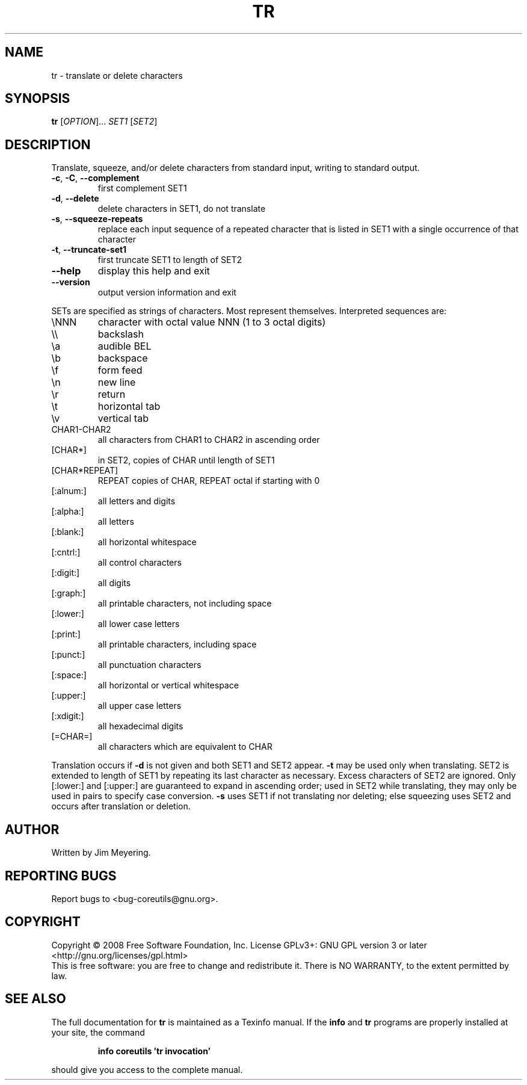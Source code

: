 .\" DO NOT MODIFY THIS FILE!  It was generated by help2man 1.35.
.TH TR "1" "May 2008" "GNU coreutils 6.12" "User Commands"
.SH NAME
tr \- translate or delete characters
.SH SYNOPSIS
.B tr
[\fIOPTION\fR]... \fISET1 \fR[\fISET2\fR]
.SH DESCRIPTION
.\" Add any additional description here
.PP
Translate, squeeze, and/or delete characters from standard input,
writing to standard output.
.TP
\fB\-c\fR, \fB\-C\fR, \fB\-\-complement\fR
first complement SET1
.TP
\fB\-d\fR, \fB\-\-delete\fR
delete characters in SET1, do not translate
.TP
\fB\-s\fR, \fB\-\-squeeze\-repeats\fR
replace each input sequence of a repeated character
that is listed in SET1 with a single occurrence
of that character
.TP
\fB\-t\fR, \fB\-\-truncate\-set1\fR
first truncate SET1 to length of SET2
.TP
\fB\-\-help\fR
display this help and exit
.TP
\fB\-\-version\fR
output version information and exit
.PP
SETs are specified as strings of characters.  Most represent themselves.
Interpreted sequences are:
.TP
\eNNN
character with octal value NNN (1 to 3 octal digits)
.TP
\e\e
backslash
.TP
\ea
audible BEL
.TP
\eb
backspace
.TP
\ef
form feed
.TP
\en
new line
.TP
\er
return
.TP
\et
horizontal tab
.TP
\ev
vertical tab
.TP
CHAR1\-CHAR2
all characters from CHAR1 to CHAR2 in ascending order
.TP
[CHAR*]
in SET2, copies of CHAR until length of SET1
.TP
[CHAR*REPEAT]
REPEAT copies of CHAR, REPEAT octal if starting with 0
.TP
[:alnum:]
all letters and digits
.TP
[:alpha:]
all letters
.TP
[:blank:]
all horizontal whitespace
.TP
[:cntrl:]
all control characters
.TP
[:digit:]
all digits
.TP
[:graph:]
all printable characters, not including space
.TP
[:lower:]
all lower case letters
.TP
[:print:]
all printable characters, including space
.TP
[:punct:]
all punctuation characters
.TP
[:space:]
all horizontal or vertical whitespace
.TP
[:upper:]
all upper case letters
.TP
[:xdigit:]
all hexadecimal digits
.TP
[=CHAR=]
all characters which are equivalent to CHAR
.PP
Translation occurs if \fB\-d\fR is not given and both SET1 and SET2 appear.
\fB\-t\fR may be used only when translating.  SET2 is extended to length of
SET1 by repeating its last character as necessary.  Excess characters
of SET2 are ignored.  Only [:lower:] and [:upper:] are guaranteed to
expand in ascending order; used in SET2 while translating, they may
only be used in pairs to specify case conversion.  \fB\-s\fR uses SET1 if not
translating nor deleting; else squeezing uses SET2 and occurs after
translation or deletion.
.SH AUTHOR
Written by Jim Meyering.
.SH "REPORTING BUGS"
Report bugs to <bug\-coreutils@gnu.org>.
.SH COPYRIGHT
Copyright \(co 2008 Free Software Foundation, Inc.
License GPLv3+: GNU GPL version 3 or later <http://gnu.org/licenses/gpl.html>
.br
This is free software: you are free to change and redistribute it.
There is NO WARRANTY, to the extent permitted by law.
.SH "SEE ALSO"
The full documentation for
.B tr
is maintained as a Texinfo manual.  If the
.B info
and
.B tr
programs are properly installed at your site, the command
.IP
.B info coreutils 'tr invocation'
.PP
should give you access to the complete manual.
